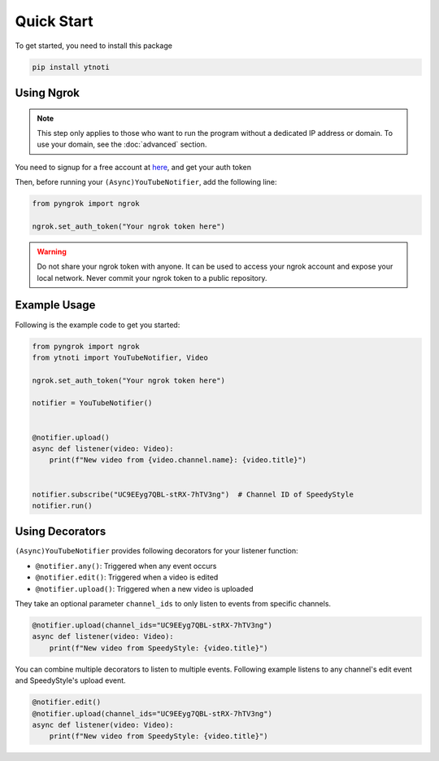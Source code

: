 Quick Start
===========

To get started, you need to install this package

.. code:: bash

    pip install ytnoti

Using Ngrok
-----------

.. note::
    This step only applies to those who want to run the program without a dedicated IP address or domain. To use your domain, see the :doc:`advanced` section.

You need to signup for a free account at `here <https://dashboard.ngrok.com/get-started/setup>`_, and get your auth token

Then, before running your ``(Async)YouTubeNotifier``, add the following line:

.. code:: python

    from pyngrok import ngrok

    ngrok.set_auth_token("Your ngrok token here")

.. warning::
    Do not share your ngrok token with anyone. It can be used to access your ngrok account and expose your local network.
    Never commit your ngrok token to a public repository.

Example Usage
-------------

Following is the example code to get you started:

.. code:: python

    from pyngrok import ngrok
    from ytnoti import YouTubeNotifier, Video

    ngrok.set_auth_token("Your ngrok token here")

    notifier = YouTubeNotifier()


    @notifier.upload()
    async def listener(video: Video):
        print(f"New video from {video.channel.name}: {video.title}")


    notifier.subscribe("UC9EEyg7QBL-stRX-7hTV3ng")  # Channel ID of SpeedyStyle
    notifier.run()

Using Decorators
----------------

``(Async)YouTubeNotifier`` provides following decorators for your listener function:

- ``@notifier.any()``: Triggered when any event occurs
- ``@notifier.edit()``: Triggered when a video is edited
- ``@notifier.upload()``: Triggered when a new video is uploaded

They take an optional parameter ``channel_ids`` to only listen to events from specific channels.

.. code:: python

    @notifier.upload(channel_ids="UC9EEyg7QBL-stRX-7hTV3ng")
    async def listener(video: Video):
        print(f"New video from SpeedyStyle: {video.title}")

You can combine multiple decorators to listen to multiple events.
Following example listens to any channel's edit event and SpeedyStyle's upload event.

.. code:: python

    @notifier.edit()
    @notifier.upload(channel_ids="UC9EEyg7QBL-stRX-7hTV3ng")
    async def listener(video: Video):
        print(f"New video from SpeedyStyle: {video.title}")
